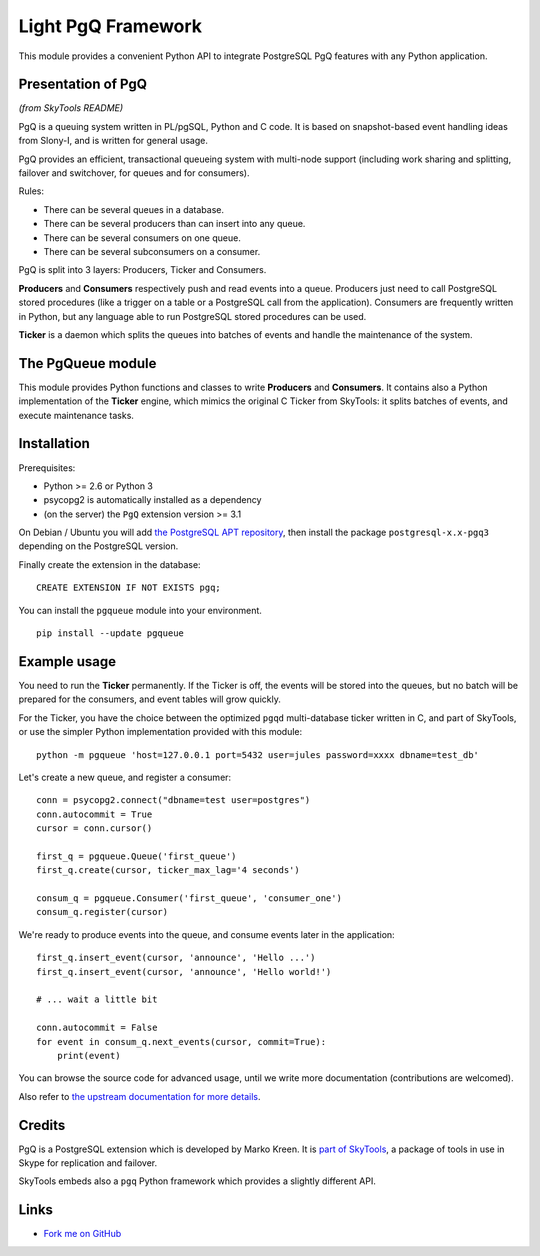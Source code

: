 ===================
Light PgQ Framework
===================

This module provides a convenient Python API to integrate
PostgreSQL PgQ features with any Python application.


Presentation of PgQ
-------------------

*(from SkyTools README)*

PgQ is a queuing system written in PL/pgSQL, Python and C code.  It is
based on snapshot-based event handling ideas from Slony-I, and is
written for general usage.

PgQ provides an efficient, transactional queueing system with
multi-node support (including work sharing and splitting, failover and
switchover, for queues and for consumers).

Rules:

- There can be several queues in a database.
- There can be several producers than can insert into any queue.
- There can be several consumers on one queue.
- There can be several subconsumers on a consumer.

PgQ is split into 3 layers: Producers, Ticker and Consumers.

**Producers** and **Consumers** respectively push and read events into
a queue.  Producers just need to call PostgreSQL stored procedures
(like a trigger on a table or a PostgreSQL call from the application).
Consumers are frequently written in Python, but any language able to
run PostgreSQL stored procedures can be used.

**Ticker** is a daemon which splits the queues into batches of events and
handle the maintenance of the system.


The PgQueue module
------------------

This module provides Python functions and classes to write **Producers**
and **Consumers**.
It contains also a Python implementation of the **Ticker** engine, which
mimics the original C Ticker from SkyTools: it splits batches of events,
and execute maintenance tasks.


Installation
------------

Prerequisites:

- Python >= 2.6 or Python 3
- psycopg2 is automatically installed as a dependency
- (on the server) the ``PgQ`` extension version >= 3.1

On Debian / Ubuntu you will add `the PostgreSQL APT repository
<https://wiki.postgresql.org/wiki/Apt>`_, then install the package
``postgresql-x.x-pgq3`` depending on the PostgreSQL version.

Finally create the extension in the database:

::

  CREATE EXTENSION IF NOT EXISTS pgq;

You can install the ``pgqueue`` module into your environment.

::

  pip install --update pgqueue


Example usage
-------------

You need to run the **Ticker** permanently.
If the Ticker is off, the events will be stored into the queues,
but no batch will be prepared for the consumers, and event tables will
grow quickly.

For the Ticker, you have the choice between the optimized ``pgqd``
multi-database ticker written in C, and part of SkyTools, or use the
simpler Python implementation provided with this module:

::

  python -m pgqueue 'host=127.0.0.1 port=5432 user=jules password=xxxx dbname=test_db'

Let's create a new queue, and register a consumer:

::

  conn = psycopg2.connect("dbname=test user=postgres")
  conn.autocommit = True
  cursor = conn.cursor()

  first_q = pgqueue.Queue('first_queue')
  first_q.create(cursor, ticker_max_lag='4 seconds')

  consum_q = pgqueue.Consumer('first_queue', 'consumer_one')
  consum_q.register(cursor)


We're ready to produce events into the queue, and consume events
later in the application:

::

  first_q.insert_event(cursor, 'announce', 'Hello ...')
  first_q.insert_event(cursor, 'announce', 'Hello world!')

  # ... wait a little bit

  conn.autocommit = False
  for event in consum_q.next_events(cursor, commit=True):
      print(event)

You can browse the source code for advanced usage, until we write
more documentation (contributions are welcomed).

Also refer to `the upstream documentation for more details
<http://skytools.projects.pgfoundry.org/skytools-3.0/>`_.


Credits
-------

PgQ is a PostgreSQL extension which is developed by Marko Kreen.
It is `part of SkyTools <https://github.com/markokr/skytools>`_,
a package of tools in use in Skype for replication and failover.

SkyTools embeds also a ``pgq`` Python framework which provides a
slightly different API.


Links
-----

.. image:: https://travis-ci.org/florentx/pgqueue.svg?branch=master
   :target: https://travis-ci.org/florentx/pgqueue
   :alt: Build status

* `Fork me on GitHub <http://github.com/florentx/pgqueue>`_
